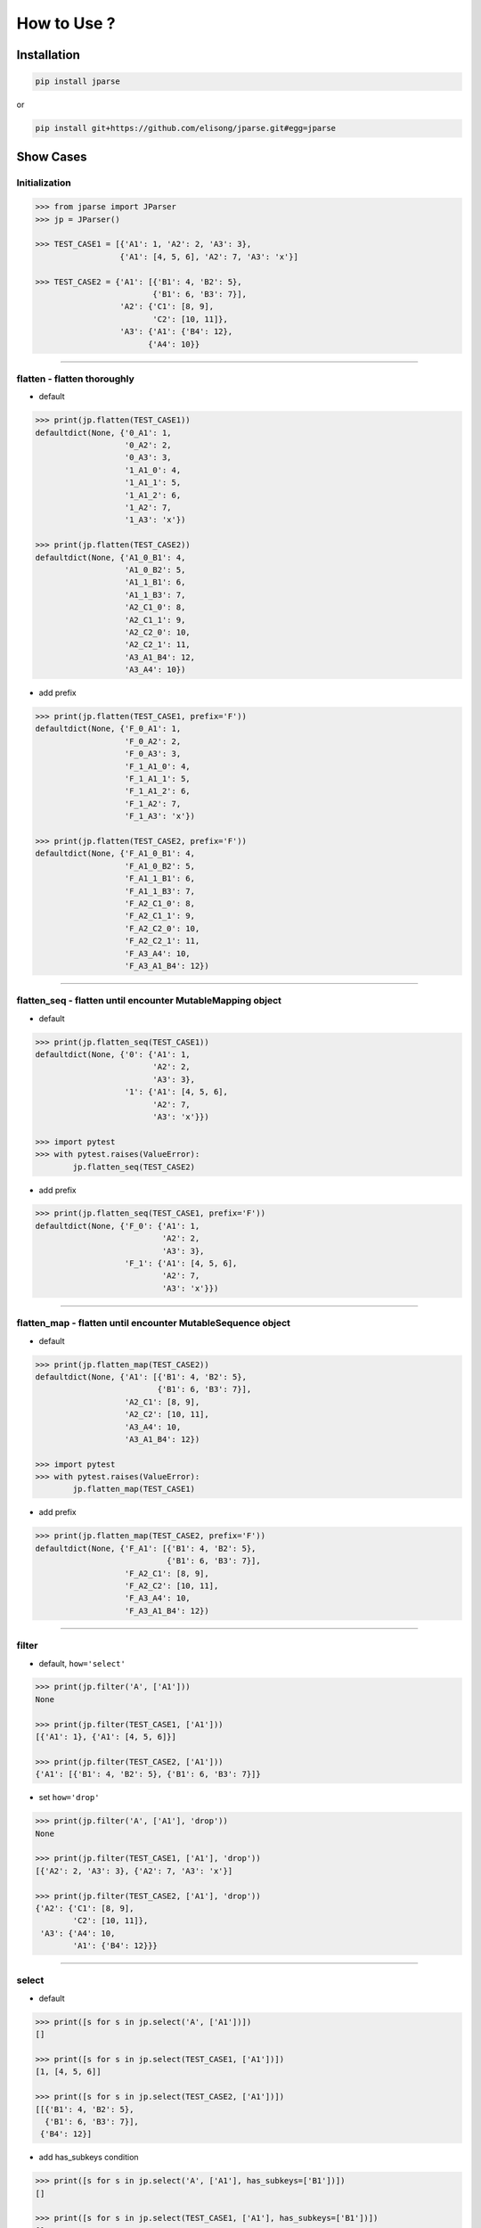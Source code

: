 .. jparse documentation master file, created by
   sphinx-quickstart on Mon Aug 13 11:16:21 2018.
   You can adapt this file completely to your liking, but it should at least
   contain the root `toctree` directive.


How to Use ?
====================

Installation
------------

.. code-block:: sh

    pip install jparse

or

.. code-block:: sh

    pip install git+https://github.com/elisong/jparse.git#egg=jparse

Show Cases
------------

Initialization
^^^^^^^^^^^^^^^^^^^^^^^^^^^^^^^^^^^

.. code-block:: python

    >>> from jparse import JParser
    >>> jp = JParser()

    >>> TEST_CASE1 = [{'A1': 1, 'A2': 2, 'A3': 3},
                      {'A1': [4, 5, 6], 'A2': 7, 'A3': 'x'}]

    >>> TEST_CASE2 = {'A1': [{'B1': 4, 'B2': 5},
                             {'B1': 6, 'B3': 7}],
                      'A2': {'C1': [8, 9],
                             'C2': [10, 11]},
                      'A3': {'A1': {'B4': 12},
                            {'A4': 10}}

------

flatten - flatten thoroughly
^^^^^^^^^^^^^^^^^^^^^^^^^^^^^^^^^^^^

- default

.. code-block:: python

    >>> print(jp.flatten(TEST_CASE1))
    defaultdict(None, {'0_A1': 1,
                       '0_A2': 2,
                       '0_A3': 3,
                       '1_A1_0': 4,
                       '1_A1_1': 5,
                       '1_A1_2': 6,
                       '1_A2': 7,
                       '1_A3': 'x'})

    >>> print(jp.flatten(TEST_CASE2))
    defaultdict(None, {'A1_0_B1': 4,
                       'A1_0_B2': 5,
                       'A1_1_B1': 6,
                       'A1_1_B3': 7,
                       'A2_C1_0': 8,
                       'A2_C1_1': 9,
                       'A2_C2_0': 10,
                       'A2_C2_1': 11,
                       'A3_A1_B4': 12,
                       'A3_A4': 10})

- add prefix

.. code-block:: python

    >>> print(jp.flatten(TEST_CASE1, prefix='F'))
    defaultdict(None, {'F_0_A1': 1,
                       'F_0_A2': 2,
                       'F_0_A3': 3,
                       'F_1_A1_0': 4,
                       'F_1_A1_1': 5,
                       'F_1_A1_2': 6,
                       'F_1_A2': 7,
                       'F_1_A3': 'x'})

    >>> print(jp.flatten(TEST_CASE2, prefix='F'))
    defaultdict(None, {'F_A1_0_B1': 4,
                       'F_A1_0_B2': 5,
                       'F_A1_1_B1': 6,
                       'F_A1_1_B3': 7,
                       'F_A2_C1_0': 8,
                       'F_A2_C1_1': 9,
                       'F_A2_C2_0': 10,
                       'F_A2_C2_1': 11,
                       'F_A3_A4': 10,
                       'F_A3_A1_B4': 12})

------

flatten_seq - flatten until encounter MutableMapping object
^^^^^^^^^^^^^^^^^^^^^^^^^^^^^^^^^^^^^^^^^^^^^^^^^^^^^^^^^^^^

- default

.. code-block:: python

    >>> print(jp.flatten_seq(TEST_CASE1))
    defaultdict(None, {'0': {'A1': 1,
                             'A2': 2,
                             'A3': 3},
                       '1': {'A1': [4, 5, 6],
                             'A2': 7,
                             'A3': 'x'}})

    >>> import pytest
    >>> with pytest.raises(ValueError):
            jp.flatten_seq(TEST_CASE2)

- add prefix

.. code-block:: python

    >>> print(jp.flatten_seq(TEST_CASE1, prefix='F'))
    defaultdict(None, {'F_0': {'A1': 1,
                               'A2': 2,
                               'A3': 3},
                       'F_1': {'A1': [4, 5, 6],
                               'A2': 7,
                               'A3': 'x'}})

------

flatten_map - flatten until encounter MutableSequence object
^^^^^^^^^^^^^^^^^^^^^^^^^^^^^^^^^^^^^^^^^^^^^^^^^^^^^^^^^^^^

- default

.. code-block:: python

    >>> print(jp.flatten_map(TEST_CASE2))
    defaultdict(None, {'A1': [{'B1': 4, 'B2': 5},
                              {'B1': 6, 'B3': 7}],
                       'A2_C1': [8, 9],
                       'A2_C2': [10, 11],
                       'A3_A4': 10,
                       'A3_A1_B4': 12})

    >>> import pytest
    >>> with pytest.raises(ValueError):
            jp.flatten_map(TEST_CASE1)

- add prefix

.. code-block:: python

    >>> print(jp.flatten_map(TEST_CASE2, prefix='F'))
    defaultdict(None, {'F_A1': [{'B1': 4, 'B2': 5},
                                {'B1': 6, 'B3': 7}],
                       'F_A2_C1': [8, 9],
                       'F_A2_C2': [10, 11],
                       'F_A3_A4': 10,
                       'F_A3_A1_B4': 12})

------

filter
^^^^^^^^^^^^^^^^^^^^^^^^^^^^^^^^^^^^^^^

- default, ``how='select'``

.. code-block:: python

    >>> print(jp.filter('A', ['A1']))
    None

    >>> print(jp.filter(TEST_CASE1, ['A1']))
    [{'A1': 1}, {'A1': [4, 5, 6]}]

    >>> print(jp.filter(TEST_CASE2, ['A1']))
    {'A1': [{'B1': 4, 'B2': 5}, {'B1': 6, 'B3': 7}]}

- set ``how='drop'``

.. code-block:: python

    >>> print(jp.filter('A', ['A1'], 'drop'))
    None

    >>> print(jp.filter(TEST_CASE1, ['A1'], 'drop'))
    [{'A2': 2, 'A3': 3}, {'A2': 7, 'A3': 'x'}]

    >>> print(jp.filter(TEST_CASE2, ['A1'], 'drop'))
    {'A2': {'C1': [8, 9],
            'C2': [10, 11]},
     'A3': {'A4': 10,
            'A1': {'B4': 12}}}

------

select
^^^^^^^^^^^^^^^^^^^^^^^^^^^^^^^^^^^^^^^

- default

.. code-block:: python

    >>> print([s for s in jp.select('A', ['A1'])])
    []

    >>> print([s for s in jp.select(TEST_CASE1, ['A1'])])
    [1, [4, 5, 6]]

    >>> print([s for s in jp.select(TEST_CASE2, ['A1'])])
    [[{'B1': 4, 'B2': 5},
      {'B1': 6, 'B3': 7}],
     {'B4': 12}]

- add has_subkeys condition

.. code-block:: python

    >>> print([s for s in jp.select('A', ['A1'], has_subkeys=['B1'])])
    []

    >>> print([s for s in jp.select(TEST_CASE1, ['A1'], has_subkeys=['B1'])])
    []

    >>> print([s for s in jp.select(TEST_CASE2, ['A1'], has_subkeys=['B1'])])
    [[{'B1': 4, 'B2': 5},
      {'B1': 6, 'B3': 7}]]

- add drop_subkeys condition

.. code-block:: python

    >>> print([s for s in jp.select('A', ['A1'], drop_subkeys=['B1'])])
    []

    >>> print([s for s in jp.select(TEST_CASE1, ['A1'], drop_subkeys=['B1'])])
    []

    >>> print([s for s in jp.select(TEST_CASE2, ['A1'], drop_subkeys=['B1'])])
    [[{'B2': 5}, {'B3': 7}],
     {'B4': 12}]

- set ``gross=True``

(When ``sel_keys``'s value is MutableSequence)
Any next-subelement has ``has_subkeys`` leads to select
the whole if ``gross=True``.
Otherwise, select next-subelement which has ``has_subkeys``
one by one.

.. code-block:: python

    >>> print([s for s in jp.select('A', ['A1'], gross=True)])
    []

    >>> print([s for s in jp.select(TEST_CASE1, ['A1'], gross=True)])
    [1, [4, 5, 6]]

    >>> print([s for s in jp.select(TEST_CASE2, ['A1'], gross=True)])
    [[{'B1': 4, 'B2': 5},
      {'B1': 6, 'B3': 7}],
     {'B4': 12}]

------

update
^^^^^^^^^^^^^^^^^^^^^^^^^^^^^^^^^^^^^^^

- default, ``gross=False``

.. code-block:: python

    >>> print(jp.update(TEST_CASE1, ['A1'], 10086))
    [{'A1': 10086, 'A2': 2, 'A3': 3},
     {'A1': [10086, 10086, 10086], 'A2': 7, 'A3': 'x'}]

    >>> print(jp.update(TEST_CASE2, ['A1'], 10086))
    {'A1': [10086, 10086],
     'A2': {'C1': [8, 9], 'C2': [10, 11]},
     'A3': {'A4': 10, 'A1': 10086}}

- add has_subkeys condition

.. code-block:: python

    >>> print(jp.update(TEST_CASE1, ['A1'], 10086, has_subkeys=['B1']))
    [{'A1': 1, 'A2': 2, 'A3': 3},
     {'A1': [4, 5, 6], 'A2': 7, 'A3': 'x'}]

    >>> print(jp.update(TEST_CASE2, ['A1'], 10086, has_subkeys=['B1']))
    {'A1': [10086, 10086],
     'A2': {'C1': [8, 9], 'C2': [10, 11]},
     'A3': {'A4': 10, 'A1': {'B4': 12}}}

- set ``gross=True``

.. code-block:: python

    >>> print(jp.update(TEST_CASE1, ['A1'], 10086, gross=True))
    [{'A1': 10086, 'A2': 2, 'A3': 3},
     {'A1': 10086, 'A2': 7, 'A3': 'x'}]

    >>> print(jp.update(TEST_CASE2, ['A1'], 10086, gross=True))
    {'A1': 10086,
     'A2': {'C1': [8, 9], 'C2': [10, 11]},
     'A3': {'A4': 10, 'A1': 10086}}

------

sort
^^^^^^^^^^^^^^^^^^^^^^^^^^^^^^^^^^^^^^^

- default, ``sort_by='key'``, ``reverse=False``

.. code-block:: python

    >>> print(jp.sort(TEST_CASE1))
    [OrderedDict([('A1', 1), ('A2', 2), ('A3', 3)]),
     OrderedDict([('A1', [4, 5, 6]), ('A2', 7), ('A3', 'x')])]

    >>> print(jp.sort(TEST_CASE2))
    OrderedDict([('A1', [OrderedDict([('B1', 4), ('B2', 5)]),
                         OrderedDict([('B1', 6), ('B3', 7)])]),
                 ('A2', OrderedDict([('C1', [8, 9]), ('C2', [10, 11])])),
                 ('A3', OrderedDict([('A1', OrderedDict([('B4', 12)])),
                                     ('A4', 10)]))])

- set ``sort_by='value'``

.. code-block:: python

    >>> print(jp.sort(TEST_CASE1, sort_by='value'))
    [OrderedDict([('A1', 1), ('A2', 2), ('A3', 3)]),
     OrderedDict([('A2', 7), ('A1', [4, 5, 6]), ('A3', 'x')])]

    >>> print(jp.sort(TEST_CASE2, sort_by='value'))
    OrderedDict([('A3', OrderedDict([('A4', 10),
                                     ('A1', OrderedDict([('B4', 12)]))])),
                 ('A2', OrderedDict([('C2', [10, 11]),
                                     ('C1', [8, 9])])),
                 ('A1', [OrderedDict([('B1', 4), ('B2', 5)]),
                         OrderedDict([('B1', 6), ('B3', 7)])])])

- set ``reverse=True``

.. code-block:: python

    >>> print(jp.sort(TEST_CASE1, reverse=True))
    [OrderedDict([('A3', 3), ('A2', 2), ('A1', 1)]),
     OrderedDict([('A3', 'x'), ('A2', 7), ('A1', [4, 5, 6])])]

    >>> print(jp.sort(TEST_CASE2, reverse=True))
    OrderedDict([('A3', OrderedDict([('A4', 10),
                                     ('A1', OrderedDict([('B4', 12)]))])),
                 ('A2', OrderedDict([('C2', [10, 11]),
                                     ('C1', [8, 9])])),
                 ('A1', [OrderedDict([('B2', 5), ('B1', 4)]),
                         OrderedDict([('B3', 7), ('B1', 6)])])])

------

to_df
^^^^^^^^^^^^^^^^^^^^^^^^^^^^^^^^^^^^^^^

- default, ``flatten=True``

.. code-block:: python

    >>> print(jp.to_df(TEST_CASE1))
       0_A1  0_A2  0_A3  1_A1_0  1_A1_1  1_A1_2  1_A2 1_A3
    0     1     2     3       4       5       6     7    x

    >>> print(jp.to_df(TEST_CASE2))
       A1_0_B1  A1_0_B2  A1_1_B1  A1_1_B3  ...    A2_C2_0  A2_C2_1  A3_A1_B4  A3_A4
    0        4        5        6        7  ...         10       11        12     10

- set ``flatten=False``

.. code-block:: python

    >>> print(jp.to_df(TEST_CASE1, flatten=False))
              A1  A2 A3
    0          1   2  3
    1  [4, 5, 6]   7  x

    >>> print(jp.to_df(TEST_CASE2, flatten=False))
                                             A1   A2_C1  ...   A3_A1_B4  A3_A4
    0  [{'B1': 4, 'B2': 5}, {'B1': 6, 'B3': 7}]  [8, 9]  ...         12     10
